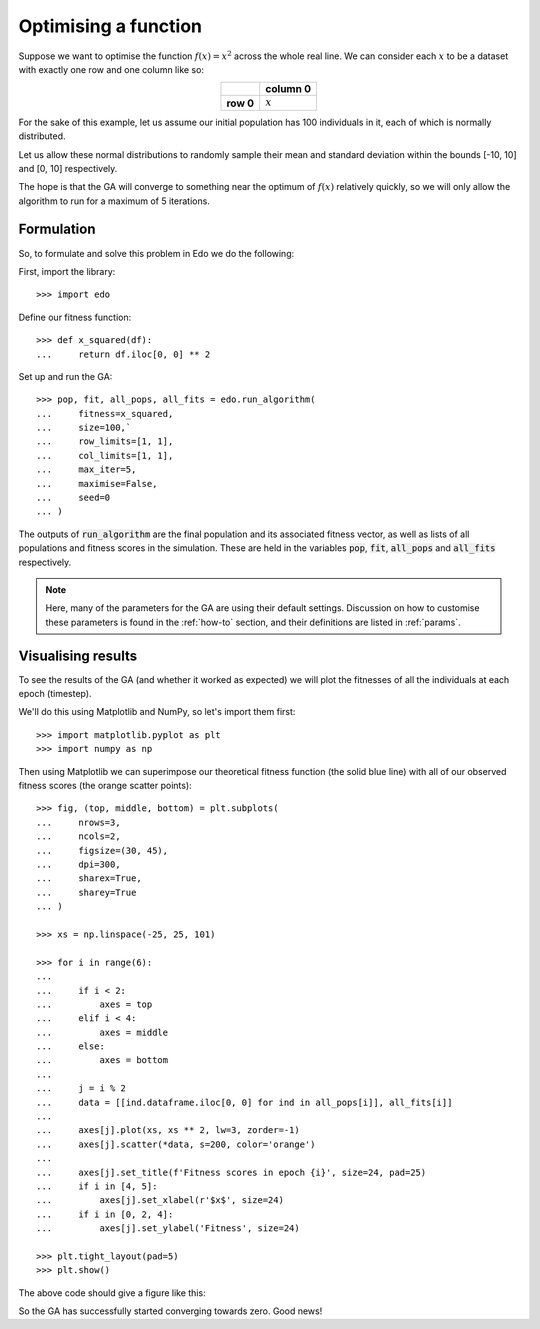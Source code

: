 .. _refs-tutorial-i:

Optimising a function
=====================

Suppose we want to optimise the function :math:`f(x) = x^2` across the whole
real line. We can consider each :math:`x` to be a dataset with exactly one row
and one column like so:

.. table::
   :align: center

   +-----------+-----------+
   |           | column 0  |
   +===========+===========+
   | **row 0** | :math:`x` |
   +-----------+-----------+

For the sake of this example, let us assume our initial population has 100
individuals in it, each of which is normally distributed.

Let us allow these normal distributions to randomly sample their mean and
standard deviation within the bounds [-10, 10] and [0, 10] respectively.

The hope is that the GA will converge to something near the optimum of
:math:`f(x)` relatively quickly, so we will only allow the algorithm to run for
a maximum of 5 iterations.

Formulation
-----------

So, to formulate and solve this problem in Edo we do the following:

First, import the library::

    >>> import edo

Define our fitness function::

    >>> def x_squared(df):
    ...     return df.iloc[0, 0] ** 2

Set up and run the GA::

    >>> pop, fit, all_pops, all_fits = edo.run_algorithm(
    ...     fitness=x_squared,
    ...     size=100,`
    ...     row_limits=[1, 1],
    ...     col_limits=[1, 1],
    ...     max_iter=5,
    ...     maximise=False,
    ...     seed=0
    ... )

The outputs of :code:`run_algorithm` are the final population and its associated
fitness vector, as well as lists of all populations and fitness scores in the
simulation. These are held in the variables :code:`pop`, :code:`fit`,
:code:`all_pops` and :code:`all_fits` respectively.

.. note::
    Here, many of the parameters for the GA are using their default settings.
    Discussion on how to customise these parameters is found in the
    :ref:`how-to` section, and their definitions are listed in :ref:`params`.

Visualising results
-------------------

To see the results of the GA (and whether it worked as expected) we will plot
the fitnesses of all the individuals at each epoch (timestep).

We'll do this using Matplotlib and NumPy, so let's import them first::

    >>> import matplotlib.pyplot as plt
    >>> import numpy as np

Then using Matplotlib we can superimpose our theoretical fitness function (the
solid blue line) with all of our observed fitness scores (the orange scatter
points)::

    >>> fig, (top, middle, bottom) = plt.subplots(
    ...     nrows=3,
    ...     ncols=2,
    ...     figsize=(30, 45),
    ...     dpi=300,
    ...     sharex=True,
    ...     sharey=True
    ... )

    >>> xs = np.linspace(-25, 25, 101)

    >>> for i in range(6):
    ...
    ...     if i < 2:
    ...         axes = top
    ...     elif i < 4:
    ...         axes = middle
    ...     else:
    ...         axes = bottom
    ...
    ...     j = i % 2
    ...     data = [[ind.dataframe.iloc[0, 0] for ind in all_pops[i]], all_fits[i]]
    ...
    ...     axes[j].plot(xs, xs ** 2, lw=3, zorder=-1)
    ...     axes[j].scatter(*data, s=200, color='orange')
    ...
    ...     axes[j].set_title(f'Fitness scores in epoch {i}', size=24, pad=25)
    ...     if i in [4, 5]:
    ...         axes[j].set_xlabel(r'$x$', size=24)
    ...     if i in [0, 2, 4]:
    ...         axes[j].set_ylabel('Fitness', size=24)

    >>> plt.tight_layout(pad=5)
    >>> plt.show()

The above code should give a figure like this:

.. image:: ../_static/tutorial_i_plot.png
   :width: 100 %
   :align: center
   :alt: Fitness scores of every individual

So the GA has successfully started converging towards zero. Good news!
